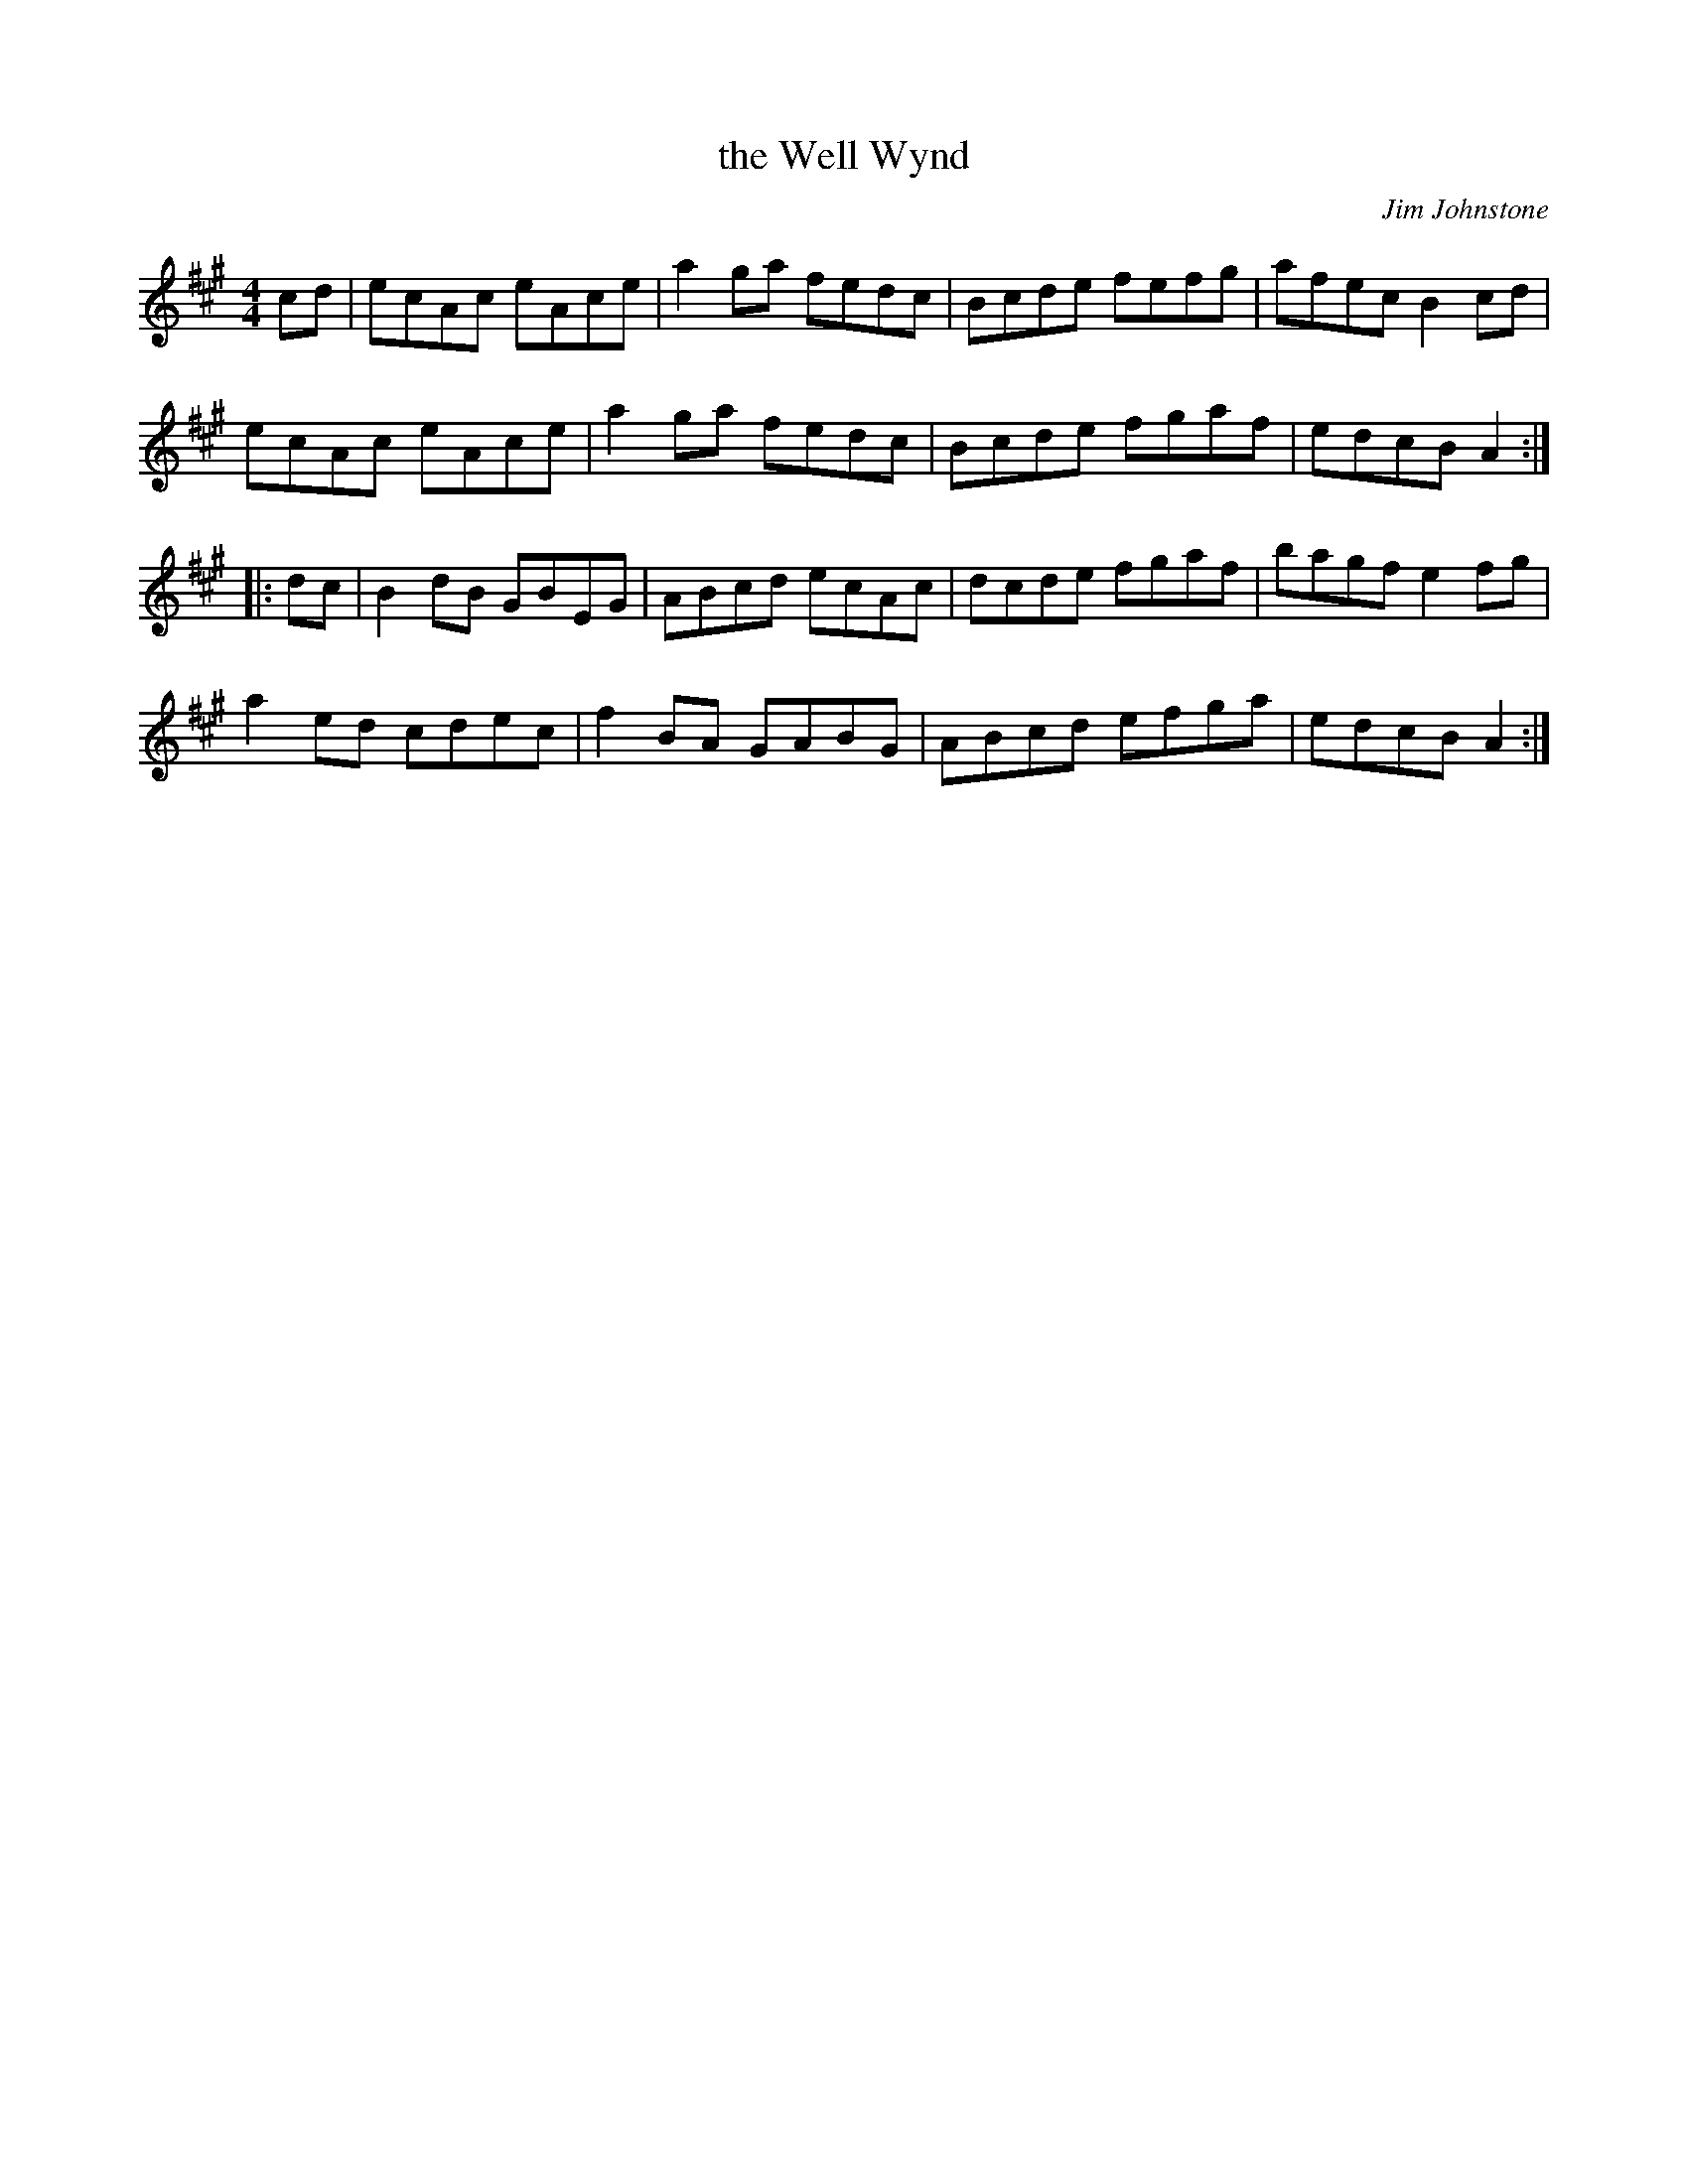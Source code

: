 X:1
T: the Well Wynd
C: Jim Johnstone
R: Reel
%Q: 232
D: Jim Johnstone's LP "A Measure of Scotch", 1971
Z: Aidan Frost <aidan.frost@gmail.com> (rcvd. 2010-9-27)
K: A
M: 4/4
L: 1/8
   cd |\
ecAc eAce | a2ga fedc | Bcde fefg | afec B2cd |
ecAc eAce | a2ga fedc | Bcde fgaf | edcB A2  :|
|: dc |\
B2dB GBEG | ABcd ecAc | dcde fgaf | bagf e2fg |
a2ed cdec | f2BA GABG | ABcd efga | edcB A2  :| `
